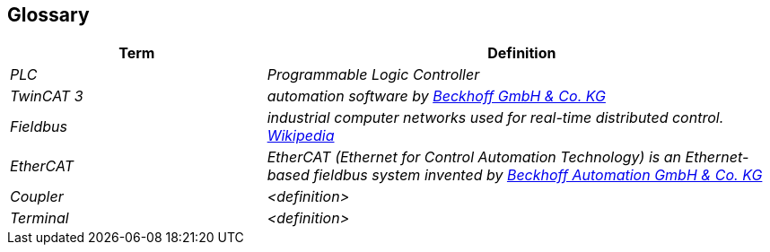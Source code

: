 [[section-glossary]]
== Glossary



[cols="e,2e" options="header"]
|===
|Term |Definition

|PLC
|Programmable Logic Controller

|TwinCAT 3
|automation software by  https://www.beckhoff.com/de-de/[Beckhoff GmbH & Co. KG]

|Fieldbus
|industrial computer networks used for real-time distributed control. https://en.wikipedia.org/wiki/Fieldbus[Wikipedia]

|EtherCAT
|EtherCAT (Ethernet for Control Automation Technology) is an Ethernet-based fieldbus system invented by https://www.beckhoff.com/de-de/produkte/i-o/ethercat/[Beckhoff Automation GmbH & Co. KG]

|Coupler
|<definition>

|Terminal
|<definition>

|===
